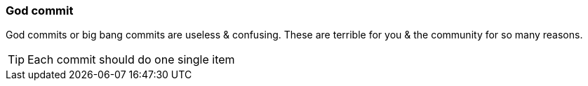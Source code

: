=== God commit

God commits or big bang commits are useless & confusing. These are terrible for you & the community for so many reasons.

TIP: Each commit should do one single item
